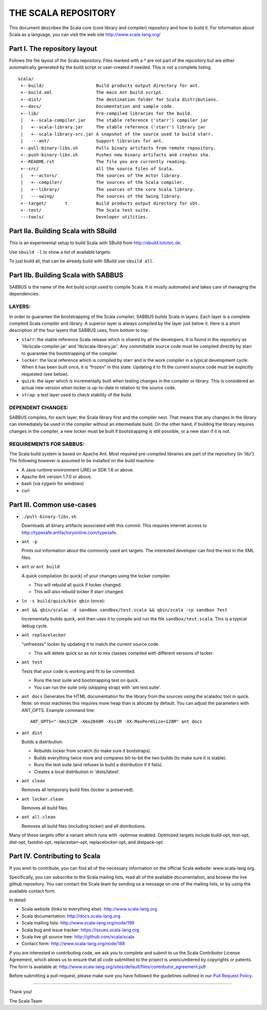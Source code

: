 ################################################################################
                              THE SCALA REPOSITORY
################################################################################

This document describes the Scala core (core library and compiler) repository
and how to build it. For information about Scala as a language, you can visit
the web site http://www.scala-lang.org/

Part I. The repository layout
--------------------------------------------------------------------------------

Follows the file layout of the Scala repository. Files marked with a † are not
part of the repository but are either automatically generated by the
build script or user-created if needed.  This is not a complete listing. ::
  scala/
   +--build/                    Build products output directory for ant.
   +--build.xml                 The main Ant build script.
   +--dist/                     The destination folder for Scala distributions.
   +--docs/                     Documentation and sample code.
   +--lib/                      Pre-compiled libraries for the build.
   |   +--scala-compiler.jar    The stable reference ('starr') compiler jar
   |   +--scala-library.jar     The stable reference ('starr') library jar
   |   +--scala-library-src.jar A snapshot of the source used to build starr.
   |   ---ant/                  Support libraries for ant.
   +--pull-binary-libs.sh       Pulls binary artifacts from remote repository.
   +--push-binary-libs.sh       Pushes new binary artifacts and creates sha.
   +--README.rst                The file you are currently reading.
   +--src/                      All the source files of Scala.
   |   +--actors/               The sources of the Actor library.
   |   +--compiler/             The sources of the Scala compiler.
   |   +--library/              The sources of the core Scala library.
   |   ---swing/                The sources of the Swing library.
   +--target/       †           Build products output directory for sbt.
   +--test/                     The Scala test suite.
   ---tools/                    Developer utilities.


Part IIa. Building Scala with SBuild
--------------------------------------------------------------------------------

This is an experimental setup to build Scala with SBuild from http://sbuild.tototec.de.

Use ``sbuild -l`` to show a list of available targets.

To just build all, that can be already build with SBuild use ``sbuild all``.


Part IIb. Building Scala with SABBUS
--------------------------------------------------------------------------------

SABBUS is the name of the Ant build script used to compile Scala. It is mostly
automated and takes care of managing the dependencies.

^^^^^^^^^^^^^^^^^^^^^^^^
        LAYERS:
^^^^^^^^^^^^^^^^^^^^^^^^
In order to guarantee the bootstrapping of the Scala compiler, SABBUS builds
Scala in layers. Each layer is a complete compiled Scala compiler and library.
A superior layer is always compiled by the layer just below it. Here is a short
description of the four layers that SABBUS uses, from bottom to top:

- ``starr``: the stable reference Scala release which is shared by all the
  developers. It is found in the repository as 'lib/scala-compiler.jar' and
  'lib/scala-library.jar'. Any committable source code must be compiled directly
  by starr to guarantee the bootstrapping of the compiler.

- ``locker``: the local reference which is compiled by starr and is the work
  compiler in a typical development cycle. When it has been built once, it is
  “frozen” in this state. Updating it to fit the current source code must be
  explicitly requested (see below).

- ``quick``: the layer which is incrementally built when testing changes in the
  compiler or library. This is considered an actual new version when locker is
  up-to-date in relation to the source code.

- ``strap``: a test layer used to check stability of the build.

^^^^^^^^^^^^^^^^^^^^^^^^
  DEPENDENT CHANGES:
^^^^^^^^^^^^^^^^^^^^^^^^
SABBUS compiles, for each layer, the Scala library first and the compiler next.
That means that any changes in the library can immediately be used in the
compiler without an intermediate build. On the other hand, if building the
library requires changes in the compiler, a new locker must be built if
bootstrapping is still possible, or a new starr if it is not.


^^^^^^^^^^^^^^^^^^^^^^^^
REQUIREMENTS FOR SABBUS:
^^^^^^^^^^^^^^^^^^^^^^^^
The Scala build system is based on Apache Ant. Most required pre-compiled
libraries are part of the repository (in 'lib/'). The following however is
assumed to be installed on the build machine:

- A Java runtime environment (JRE) or SDK 1.6 or above.
- Apache Ant version 1.7.0 or above.
- bash (via cygwin for windows)
- curl


Part III. Common use-cases
--------------------------------------------------------------------------------
- ``./pull-binary-libs.sh``

  Downloads all binary artifacts associated with this commit.  This requires
  internet access to http://typesafe.artifactoryonline.com/typesafe.

- ``ant -p``

  Prints out information about the commonly used ant targets. The interested
  developer can find the rest in the XML files.

- ``ant`` or ``ant build``

  A quick compilation (to quick) of your changes using the locker compiler.

  - This will rebuild all quick if locker changed.
  - This will also rebuild locker if starr changed.

- ``ln -s build/quick/bin qbin`` (once):
- ``ant && qbin/scalac -d sandbox sandbox/test.scala && qbin/scala -cp sandbox Test``

  Incrementally builds quick, and then uses it to compile and run the file
  ``sandbox/test.scala``. This is a typical debug cycle.

- ``ant replacelocker``

  "unfreezes" locker by updating it to match the current source code.

  - This will delete quick so as not to mix classes compiled with different
    versions of locker.

- ``ant test``

  Tests that your code is working and fit to be committed.

  - Runs the test suite and bootstrapping test on quick.
  - You can run the suite only (skipping strap) with 'ant test.suite'.

- ``ant docs``
  Generates the HTML documentation for the library from the sources using the
  scaladoc tool in quick.  Note: on most machines this requires more heap than
  is allocate by default.  You can adjust the parameters with ANT_OPTS.
  Example command line::
    ANT_OPTS="-Xms512M -Xmx2048M -Xss1M -XX:MaxPermSize=128M" ant docs

- ``ant dist``

  Builds a distribution.

  - Rebuilds locker from scratch (to make sure it bootstraps).
  - Builds everything twice more and compares bit-to-bit the two builds (to
    make sure it is stable).
  - Runs the test suite (and refuses to build a distribution if it fails).
  - Creates a local distribution in 'dists/latest'.

- ``ant clean``

  Removes all temporary build files (locker is preserved).

- ``ant locker.clean``

  Removes all build files.

- ``ant all.clean``

  Removes all build files (including locker) and all distributions.

Many of these targets offer a variant which runs with -optimise enabled.
Optimized targets include build-opt, test-opt, dist-opt, fastdist-opt,
replacestarr-opt, replacelocker-opt, and distpack-opt.

Part IV. Contributing to Scala
--------------------------------------------------------------------------------

If you wish to contribute, you can find all of the necessary information on
the official Scala website: www.scala-lang.org.

Specifically, you can subscribe to the Scala mailing lists, read all of the
available documentation, and browse the live github repository.  You can contact
the Scala team by sending us a message on one of the mailing lists, or by using
the available contact form.

In detail:

- Scala website (links to everything else):
  http://www.scala-lang.org

- Scala documentation:
  http://docs.scala-lang.org

- Scala mailing lists:
  http://www.scala-lang.org/node/199

- Scala bug and issue tracker:
  https://issues.scala-lang.org

- Scala live git source tree:
  http://github.com/scala/scala

- Contact form:
  http://www.scala-lang.org/node/188


If you are interested in contributing code, we ask you to complete and submit
to us the Scala Contributor License Agreement, which allows us to ensure that
all code submitted to the project is unencumbered by copyrights or patents.
The form is available at:
http://www.scala-lang.org/sites/default/files/contributor_agreement.pdf

Before submitting a pull-request, please make sure you have followed the guidelines
outlined in our `Pull Request Policy <https://github.com/scala/scala/wiki/Pull-Request-Policy>`_.

------------------



Thank you!

The Scala Team
